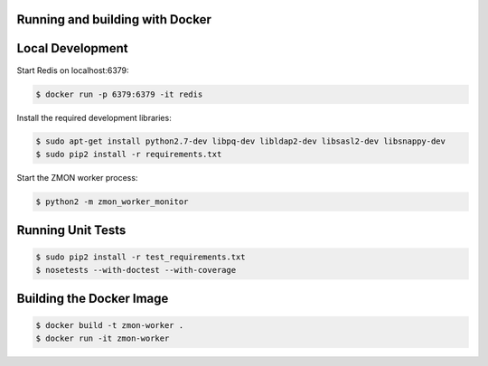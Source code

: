 Running and building with Docker
================================

.. image:: https://travis-ci.org/zalando/zmon-worker.svg?branch=master
   :target: https://travis-ci.org/zalando/zmon-worker
   :alt: Build Status

.. image:: https://coveralls.io/repos/zalando/zmon-worker/badge.svg
   :target: https://coveralls.io/r/zalando/zmon-worker
   :alt: Coverage Status


Local Development
=================

Start Redis on localhost:6379:

.. code-block:: bash

    $ docker run -p 6379:6379 -it redis

Install the required development libraries:

.. code-block:: bash

    $ sudo apt-get install python2.7-dev libpq-dev libldap2-dev libsasl2-dev libsnappy-dev
    $ sudo pip2 install -r requirements.txt

Start the ZMON worker process:

.. code-block:: bash

    $ python2 -m zmon_worker_monitor

Running Unit Tests
==================

.. code-block:: bash

    $ sudo pip2 install -r test_requirements.txt
    $ nosetests --with-doctest --with-coverage


Building the Docker Image
=========================

.. code-block:: bash

    $ docker build -t zmon-worker .
    $ docker run -it zmon-worker

